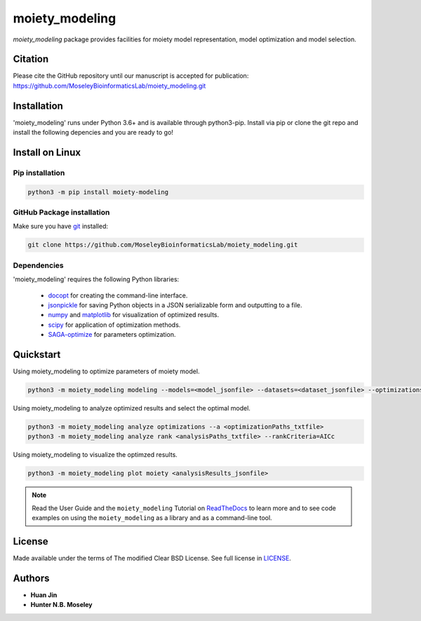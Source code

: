 moiety_modeling
===============

.. image:: https://img.shields.io/pypi/v/moiety_modeling.svg
   :target: https://pypi.org/project/moiety_modeling
   :alt: Current library version

.. image:: https://img.shields.io/pypi/pyversions/moiety_modeling.svg
   :target: https://pypi.org/project/moiety_modeling
   :alt: Supported Python versions

.. image:: https://api.travis-ci.org/MoseleyBioinformaticsLab/moiety_modeling.svg?branch=master
   :target: https://travis-ci.org/MoseleyBioinformaticsLab/moiety_modeling
   :alt: Travis CI status


`moiety_modeling` package provides facilities for moiety model representation, model optimization and model selection.


Citation
~~~~~~~~

Please cite the GitHub repository until our manuscript is accepted for 
publication: https://github.com/MoseleyBioinformaticsLab/moiety_modeling.git


Installation
~~~~~~~~~~~~

'moiety_modeling' runs under Python 3.6+ and is available through python3-pip.
Install via pip or clone the git repo and install the following depencies and 
you are ready to go!


Install on Linux
~~~~~~~~~~~~~~~~

Pip installation
----------------

.. code:: bash

   python3 -m pip install moiety-modeling

GitHub Package installation
---------------------------

Make sure you have git_ installed:

.. code:: bash

   git clone https://github.com/MoseleyBioinformaticsLab/moiety_modeling.git


Dependencies
------------

'moiety_modeling' requires the following Python libraries:

    * docopt_ for creating the command-line interface.
    * jsonpickle_ for saving Python objects in a JSON serializable form and outputting to a file.
    * numpy_ and matplotlib_ for visualization of optimized results.
    * scipy_ for application of optimization methods.
    * SAGA-optimize_ for parameters optimization. 


Quickstart
~~~~~~~~~~

Using moiety_modeling to optimize parameters of moiety model.

.. code:: bash

   python3 -m moiety_modeling modeling --models=<model_jsonfile> --datasets=<dataset_jsonfile> --optimizations=<optimizationSetting_json> --repetition=100 --split --multiprocess --energyFunction=logDifference

Using moiety_modeling to analyze optimized results and select the optimal model.

.. code:: bash

   python3 -m moiety_modeling analyze optimizations --a <optimizationPaths_txtfile>
   python3 -m moiety_modeling analyze rank <analysisPaths_txtfile> --rankCriteria=AICc

Using moiety_modeling to visualize the optimzed results.

.. code:: bash 

   python3 -m moiety_modeling plot moiety <analysisResults_jsonfile>

.. note:: Read the User Guide and the ``moiety_modeling`` Tutorial on ReadTheDocs_ to learn more and to see code examples on using the ``moiety_modeling`` as a library and as a command-line tool.

License
~~~~~~~

Made available under the terms of The modified Clear BSD License. See full license in LICENSE_.

Authors
~~~~~~~

* **Huan Jin**
* **Hunter N.B. Moseley**


.. _pip: https://pip.pypa.io/
.. _git: https://git-scm.com/book/en/v2/Getting-Started-Installing-Git/
.. _docopt: https://github.com/docopt/docopt
.. _jsonpickle: https://github.com/jsonpickle/jsonpickle
.. _numpy: http://www.numpy.org/
.. _matplotlib: https://github.com/matplotlib/matplotlib
.. _scipy: https://github.com/scipy/scipy
.. _SAGA-optimize: https://pypi.org/project/SAGA-optimize/
.. _LICENSE: https://github.com/MoseleyBioinformaticsLab/moiety_modeling/blob/master/LICENSE
.. _ReadTheDocs: https://moiety-modeling.readthedocs.io/en/latest/


